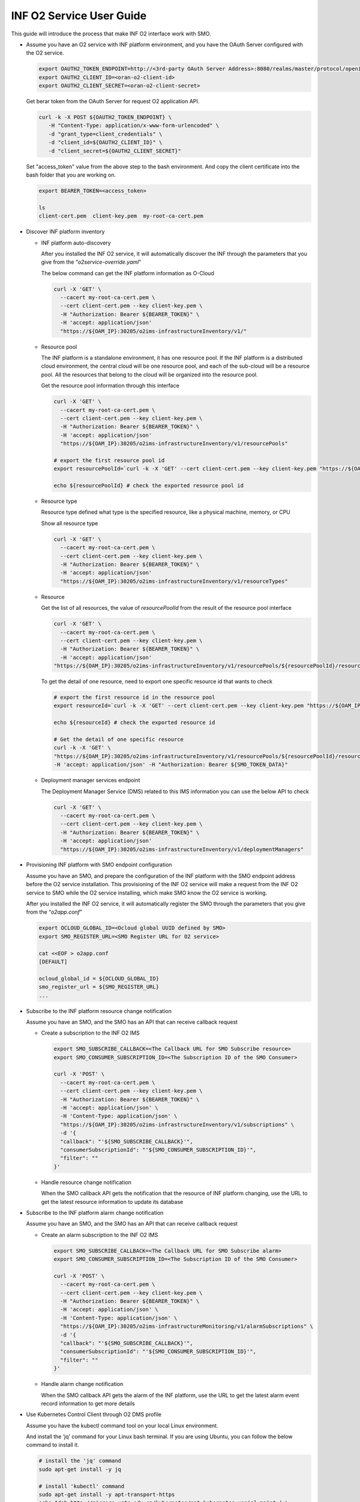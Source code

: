 .. This work is licensed under a Creative Commons Attribution 4.0 International License.
.. SPDX-License-Identifier: CC-BY-4.0
.. Copyright (C) 2021-2022 Wind River Systems, Inc.

INF O2 Service User Guide
=========================

This guide will introduce the process that make INF O2 interface work
with SMO.

-  Assume you have an O2 service with INF platform environment, and you
   have the OAuth Server configured with the O2 service.

   .. code:: bash

      export OAUTH2_TOKEN_ENDPOINT=http://<3rd-party OAuth Server Address>:8080/realms/master/protocol/openid-connect/token
      export OAUTH2_CLIENT_ID=<oran-o2-client-id>
      export OAUTH2_CLIENT_SECRET=<oran-o2-client-secret>
   
   Get berar token from the OAuth Server for request O2 application API.

   .. code:: shell

      curl -k -X POST ${OAUTH2_TOKEN_ENDPOINT} \
         -H "Content-Type: application/x-www-form-urlencoded" \
         -d "grant_type=client_credentials" \
         -d "client_id=${OAUTH2_CLIENT_ID}" \
         -d "client_secret=${OAUTH2_CLIENT_SECRET}"

   Set "access_token" value from the above step to the bash environment.
   And copy the client certificate into the bash folder that you are working on.

   .. code:: bash

      export BEARER_TOKEN=<access_token>

      ls
      client-cert.pem  client-key.pem  my-root-ca-cert.pem 

-  Discover INF platform inventory

   -  INF platform auto-discovery

      After you installed the INF O2 service, it will automatically
      discover the INF through the parameters that you give from the
      “*o2service-override.yaml*”

      The below command can get the INF platform information as O-Cloud

      .. code:: shell

         curl -X 'GET' \
           --cacert my-root-ca-cert.pem \
           --cert client-cert.pem --key client-key.pem \
           -H "Authorization: Bearer ${BEARER_TOKEN}" \
           -H 'accept: application/json'
           "https://${OAM_IP}:30205/o2ims-infrastructureInventory/v1/"

   -  Resource pool

      The INF platform is a standalone environment, it has one resource
      pool. If the INF platform is a distributed cloud environment, the
      central cloud will be one resource pool, and each of the sub-cloud
      will be a resource pool. All the resources that belong to the
      cloud will be organized into the resource pool.

      Get the resource pool information through this interface

      .. code:: shell

         curl -X 'GET' \
           --cacert my-root-ca-cert.pem \
           --cert client-cert.pem --key client-key.pem \
           -H "Authorization: Bearer ${BEARER_TOKEN}" \
           -H 'accept: application/json'
           "https://${OAM_IP}:30205/o2ims-infrastructureInventory/v1/resourcePools"

         # export the first resource pool id
         export resourcePoolId=`curl -k -X 'GET' --cert client-cert.pem --key client-key.pem "https://${OAM_IP}:30205/o2ims-infrastructureInventory/v1/resourcePools"   -H 'accept: application/json' -H "Authorization: Bearer ${BEARER_TOKEN}" 2>/dev/null | jq .[0].resourcePoolId | xargs echo`

         echo ${resourcePoolId} # check the exported resource pool id

   -  Resource type

      Resource type defined what type is the specified resource, like a
      physical machine, memory, or CPU

      Show all resource type

      .. code:: shell

         curl -X 'GET' \
           --cacert my-root-ca-cert.pem \
           --cert client-cert.pem --key client-key.pem \
           -H "Authorization: Bearer ${BEARER_TOKEN}" \
           -H 'accept: application/json'
           "https://${OAM_IP}:30205/o2ims-infrastructureInventory/v1/resourceTypes"

   -  Resource

      Get the list of all resources, the value of *resourcePoolId* from
      the result of the resource pool interface

      .. code:: shell

         curl -X 'GET' \
           --cacert my-root-ca-cert.pem \
           --cert client-cert.pem --key client-key.pem \
           -H "Authorization: Bearer ${BEARER_TOKEN}" \
           -H 'accept: application/json'
         "https://${OAM_IP}:30205/o2ims-infrastructureInventory/v1/resourcePools/${resourcePoolId}/resources"

      To get the detail of one resource, need to export one specific
      resource id that wants to check

      .. code:: shell

         # export the first resource id in the resource pool
         export resourceId=`curl -k -X 'GET' --cert client-cert.pem --key client-key.pem "https://${OAM_IP}:30205/o2ims-infrastructureInventory/v1/resourcePools/${resourcePoolId}/resources"   -H 'accept: application/json' -H "Authorization: Bearer ${BEARER_TOKEN}" 2>/dev/null | jq .[0].resourceId | xargs echo`

         echo ${resourceId} # check the exported resource id

         # Get the detail of one specific resource
         curl -k -X 'GET' \
         "https://${OAM_IP}:30205/o2ims-infrastructureInventory/v1/resourcePools/${resourcePoolId}/resources/${resourceId}" \
         -H 'accept: application/json' -H "Authorization: Bearer ${SMO_TOKEN_DATA}"

   -  Deployment manager services endpoint

      The Deployment Manager Service (DMS) related to this IMS
      information you can use the below API to check

      .. code:: shell

         curl -X 'GET' \
           --cacert my-root-ca-cert.pem \
           --cert client-cert.pem --key client-key.pem \
           -H "Authorization: Bearer ${BEARER_TOKEN}" \
           -H 'accept: application/json'
           "https://${OAM_IP}:30205/o2ims-infrastructureInventory/v1/deploymentManagers"

-  Provisioning INF platform with SMO endpoint configuration

   Assume you have an SMO, and prepare the configuration of the INF
   platform with the SMO endpoint address before the O2 service
   installation. This provisioning of the INF O2 service will make a
   request from the INF O2 service to SMO while the O2 service
   installing, which make SMO know the O2 service is working.

   After you installed the INF O2 service, it will automatically
   register the SMO through the parameters that you give from the
   “*o2app.conf*”

   .. code:: bash

      export OCLOUD_GLOBAL_ID=<Ocloud global UUID defined by SMO>
      export SMO_REGISTER_URL=<SMO Register URL for O2 service>

      cat <<EOF > o2app.conf
      [DEFAULT]

      ocloud_global_id = ${OCLOUD_GLOBAL_ID}
      smo_register_url = ${SMO_REGISTER_URL}
      ...

-  Subscribe to the INF platform resource change notification

   Assume you have an SMO, and the SMO has an API that can receive
   callback request

   -  Create a subscription to the INF O2 IMS

      .. code:: bash

         export SMO_SUBSCRIBE_CALLBACK=<The Callback URL for SMO Subscribe resource>
         export SMO_CONSUMER_SUBSCRIPTION_ID=<The Subscription ID of the SMO Consumer>

         curl -X 'POST' \
           --cacert my-root-ca-cert.pem \
           --cert client-cert.pem --key client-key.pem \
           -H "Authorization: Bearer ${BEARER_TOKEN}" \
           -H 'accept: application/json' \
           -H 'Content-Type: application/json' \
           "https://${OAM_IP}:30205/o2ims-infrastructureInventory/v1/subscriptions" \
           -d '{
           "callback": "'${SMO_SUBSCRIBE_CALLBACK}'",
           "consumerSubscriptionId": "'${SMO_CONSUMER_SUBSCRIPTION_ID}'",
           "filter": ""
         }'

   -  Handle resource change notification

      When the SMO callback API gets the notification that the resource
      of INF platform changing, use the URL to get the latest resource
      information to update its database

-  Subscribe to the INF platform alarm change notification

   Assume you have an SMO, and the SMO has an API that can receive
   callback request

   -  Create an alarm subscription to the INF O2 IMS

      .. code:: bash

         export SMO_SUBSCRIBE_CALLBACK=<The Callback URL for SMO Subscribe alarm>
         export SMO_CONSUMER_SUBSCRIPTION_ID=<The Subscription ID of the SMO Consumer>

         curl -X 'POST' \
           --cacert my-root-ca-cert.pem \
           --cert client-cert.pem --key client-key.pem \
           -H "Authorization: Bearer ${BEARER_TOKEN}" \
           -H 'accept: application/json' \
           -H 'Content-Type: application/json' \
           "https://${OAM_IP}:30205/o2ims-infrastructureMonitoring/v1/alarmSubscriptions" \
           -d '{
           "callback": "'${SMO_SUBSCRIBE_CALLBACK}'",
           "consumerSubscriptionId": "'${SMO_CONSUMER_SUBSCRIPTION_ID}'",
           "filter": ""
         }'

   -  Handle alarm change notification

      When the SMO callback API gets the alarm of the INF platform, use
      the URL to get the latest alarm event record information to get
      more details

-  Use Kubernetes Control Client through O2 DMS profile

   Assume you have the kubectl command tool on your local Linux
   environment.

   And install the ‘jq’ command for your Linux bash terminal. If you are
   using Ubuntu, you can follow the below command to install it.

   .. code:: bash

      # install the 'jq' command
      sudo apt-get install -y jq

      # install 'kubectl' command
      sudo apt-get install -y apt-transport-https
      echo "deb http://mirrors.ustc.edu.cn/kubernetes/apt kubernetes-xenial main" | \
      sudo tee -a /etc/apt/sources.list.d/kubernetes.list
      gpg --keyserver keyserver.ubuntu.com --recv-keys 836F4BEB
      gpg --export --armor 836F4BEB | sudo apt-key add -
      sudo apt-get update
      sudo apt-get install -y kubectl

   We need to get the Kubernetes profile to set up the kubectl command
   tool.

   Get the DMS Id in the INF O2 service, and set it into bash
   environment.

   .. code:: bash

      # Get all DMS ID, and print them with command
      dmsIDs=$(curl -k -s -X 'GET' --cert client-cert.pem --key client-key.pem \
      "https://${OAM_IP}:30205/o2ims-infrastructureInventory/v1/deploymentManagers" \
      -H 'accept: application/json' -H "Authorization: Bearer ${BEARER_TOKEN}" \
      | jq --raw-output '.[]["deploymentManagerId"]')
      for i in $dmsIDs;do echo ${i};done;

      # Choose one DMS and set it to bash environment, here I set the first one
      export dmsID=$(curl -k -s -X 'GET' --cert client-cert.pem --key client-key.pem \
        "https://${OAM_IP}:30205/o2ims-infrastructureInventory/v1/deploymentManagers" \
        -H 'accept: application/json' -H "Authorization: Bearer ${BEARER_TOKEN}" \
        | jq --raw-output '.[0]["deploymentManagerId"]')

      echo ${dmsID} # check the exported DMS Id

   The profile of the ‘kubectl’ need the cluster name, I assume it is
   set to “o2dmsk8s1”.

   It also needs the server endpoint address, username, and authority,
   and for the environment that has Certificate Authority validation, it
   needs the CA data to be set up.

   .. code:: bash

      CLUSTER_NAME="o2dmsk8s1" # set the cluster name

      K8S_SERVER=$(curl -k -s -X 'GET' --cert client-cert.pem --key client-key.pem \
        "https://${OAM_IP}:30205/o2ims-infrastructureInventory/v1/deploymentManagers/${dmsID}?profile=native_k8sapi" \
        -H 'accept: application/json' -H "Authorization: Bearer ${BEARER_TOKEN}" \
        | jq --raw-output '.["extensions"]["profileData"]["cluster_api_endpoint"]')
      K8S_CA_DATA=$(curl -k -s -X 'GET' --cert client-cert.pem --key client-key.pem \
        "https://${OAM_IP}:30205/o2ims-infrastructureInventory/v1/deploymentManagers/${dmsID}?profile=native_k8sapi" \
        -H 'accept: application/json' -H "Authorization: Bearer ${BEARER_TOKEN}" \
        | jq --raw-output '.["extensions"]["profileData"]["cluster_ca_cert"]')

      K8S_USER_NAME=$(curl -k -s -X 'GET' --cert client-cert.pem --key client-key.pem \
        "https://${OAM_IP}:30205/o2ims-infrastructureInventory/v1/deploymentManagers/${dmsID}?profile=native_k8sapi" \
        -H 'accept: application/json' -H "Authorization: Bearer ${BEARER_TOKEN}" \
        | jq --raw-output '.["extensions"]["profileData"]["admin_user"]')
      K8S_USER_CLIENT_CERT_DATA=$(curl -k -s -X 'GET' --cert client-cert.pem --key client-key.pem \
        "https://${OAM_IP}:30205/o2ims-infrastructureInventory/v1/deploymentManagers/${dmsID}?profile=native_k8sapi" \
        -H 'accept: application/json' -H "Authorization: Bearer ${BEARER_TOKEN}" \
        | jq --raw-output '.["extensions"]["profileData"]["admin_client_cert"]')
      K8S_USER_CLIENT_KEY_DATA=$(curl -k -s -X 'GET' --cert client-cert.pem --key client-key.pem \
        "https://${OAM_IP}:30205/o2ims-infrastructureInventory/v1/deploymentManagers/${dmsID}?profile=native_k8sapi" \
        -H 'accept: application/json' -H "Authorization: Bearer ${BEARER_TOKEN}" \
        | jq --raw-output '.["extensions"]["profileData"]["admin_client_key"]')

      # If you do not want to set up the CA data, you can execute following command without the secure checking
      # kubectl config set-cluster ${CLUSTER_NAME} --server=${K8S_SERVER} --insecure-skip-tls-verify

      kubectl config set-cluster ${CLUSTER_NAME} --server=${K8S_SERVER}
      kubectl config set clusters.${CLUSTER_NAME}.certificate-authority-data ${K8S_CA_DATA}

      kubectl config set-credentials ${K8S_USER_NAME}
      kubectl config set users.${K8S_USER_NAME}.client-certificate-data ${K8S_USER_CLIENT_CERT_DATA}
      kubectl config set users.${K8S_USER_NAME}.client-key-data ${K8S_USER_CLIENT_KEY_DATA}

      # set the context and use it
      kubectl config set-context ${K8S_USER_NAME}@${CLUSTER_NAME} --cluster=${CLUSTER_NAME} --user ${K8S_USER_NAME}
      kubectl config use-context ${K8S_USER_NAME}@${CLUSTER_NAME}

      kubectl get ns # check the command working with this context

   Now you can use “kubectl”, which means you set up a successfully
   Kubernetes client. But, it uses the default admin user, so I
   recommend you create an account for yourself.

   Create a new user and account for K8S with a “cluster-admin” role.
   And, set the token of this user to the base environment.

   .. code:: bash

      USER="admin-user"
      NAMESPACE="kube-system"

      cat <<EOF > admin-login.yaml
      apiVersion: v1
      kind: ServiceAccount
      metadata:
        name: ${USER}
        namespace: kube-system
      ---
      apiVersion: rbac.authorization.k8s.io/v1
      kind: ClusterRoleBinding
      metadata:
        name: ${USER}
      roleRef:
        apiGroup: rbac.authorization.k8s.io
        kind: ClusterRole
        name: cluster-admin
      subjects:
      - kind: ServiceAccount
        name: ${USER}
        namespace: kube-system
      EOF

      kubectl apply -f admin-login.yaml
      TOKEN_DATA=$(kubectl -n kube-system describe secret $(kubectl -n kube-system get secret | grep ${USER} | awk '{print $1}') | grep "token:" | awk '{print $2}')
      echo $TOKEN_DATA

   Set the new user in ‘kubectl’ replace the original user, and set the
   default namespace into the context.

   .. code:: bash

      NAMESPACE=default
      TOKEN_DATA=<TOKEN_DATA from INF>

      USER="admin-user"
      CLUSTER_NAME="o2dmsk8s1"

      kubectl config set-credentials ${USER} --token=$TOKEN_DATA
      kubectl config set-context ${USER}@inf-cluster --cluster=${CLUSTER_NAME} --user ${USER} --namespace=${NAMESPACE}
      kubectl config use-context ${USER}@inf-cluster
